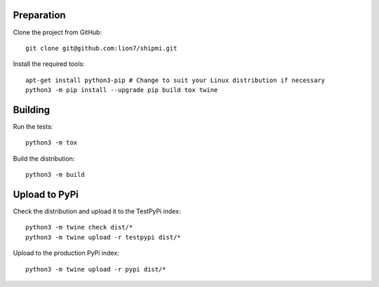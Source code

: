 Preparation
-----------

Clone the project from GitHub::

    git clone git@github.com:lion7/shipmi.git

Install the required tools::

    apt-get install python3-pip # Change to suit your Linux distribution if necessary
    python3 -m pip install --upgrade pip build tox twine

Building
--------

Run the tests::

    python3 -m tox

Build the distribution::

    python3 -m build

Upload to PyPi
--------------

Check the distribution and upload it to the TestPyPi index::

    python3 -m twine check dist/*
    python3 -m twine upload -r testpypi dist/*

Upload to the production PyPi index::

    python3 -m twine upload -r pypi dist/*

